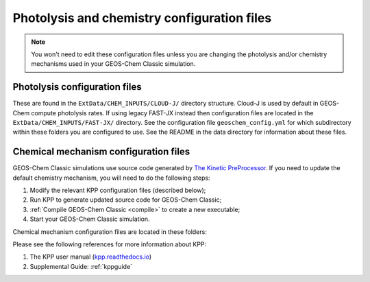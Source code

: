 .. _cfg-phot-chem:

############################################
Photolysis and chemistry configuration files
############################################

.. note::

   You won't need to edit these configuration files unless you are
   changing the photolysis and/or chemistry mechanisms used in your
   GEOS-Chem Classic simulation.

.. _cfg-phot-chm-phot:

==============================
Photolysis configuration files
==============================

These are found in the ``ExtData/CHEM_INPUTS/CLOUD-J/`` directory
structure. Cloud-J is used by default in GEOS-Chem compute photolysis
rates. If using legacy FAST-JX instead then configuration files are located
in the ``ExtData/CHEM_INPUTS/FAST-JX/`` directory. See the configuration
file ``geoschem_config.yml`` for which subdirectory within these folders
you are configured to use. See the README in the data directory for information
about these files.

.. _cfg-phot-chem-chem:

======================================
Chemical mechanism configuration files
======================================

GEOS-Chem Classic simulations use source code generated by `The
Kinetic PreProcessor <https://github.com/KineticPreProcessor/KPP>`_.
If you need to update the default chemistry mechanism, you will need
to do the following steps:

#. Modify the relevant KPP configuration files (described below);
#. Run KPP to generate updated source code for GEOS-Chem Classic;
#. :ref:`Compile GEOS-Chem Classic <compile>` to create a new
   executable;
#. Start your GEOS-Chem Classic simulation.

Chemical mechanism configuration files are located in these folders:

.. option:: KPP/fullchem

   Contains configuration files for the default "full-chemistry"
   mechanism (NOx + Ox + aerosols + Br + Cl + I).

   - :file:`fullchem.kpp`: Main configuration file for the
     **fullchem** mechanism.

   - :file:`fullchem.eqn`: List of species and reactions
     for the **fullchem** mechanism.

.. option:: KPP/carbon

   Contains configuration files for the carbon gases mechanism
   (CH4-CO2-CO-OCS):

   - :file:`carbon.kpp`: Main configuration file for the **carbon**
     mechanism.

   - :file:`carbon.eqn`: List of species and reactions for the **carbon**
     mechanism.

.. option:: KPP/custom

   Contains configuration files that you can edit if you need to
   create a custom mechanism.   We recommend that you create the
   custom in this folder and leave :file:`KPP/fullchem` and
   :file:`KPP/Hg` untouched.

   - :file:`custom.kpp`: Copy of :file:`fullchem.kpp`

   - :file:`custom.eqn`: Copy of :file:`fullchem.eqn`.

.. option:: KPP/Hg

   Contains configuration files for the mercury chemistry mechanism:

   - :file:`Hg.kpp`: Main configuration file for the **Hg**
     mechanism.

   - :file:`Hg.eqn`: List of species and reactions for the **Hg**
     mechanism.

Please see the following references for more information about KPP:

#. The KPP user manual (`kpp.readthedocs.io <https://kpp.readthedocs.io>`_)
#. Supplemental Guide: :ref:`kppguide`
